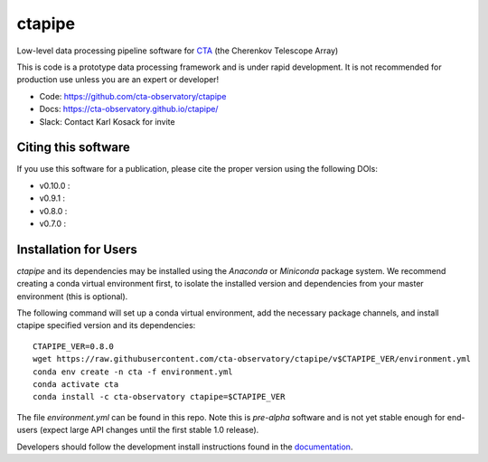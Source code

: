 ============================================================
ctapipe |ci| |codacy| |coverage| |conda| |doilatest|
============================================================

.. |ci| image:: https://github.com/cta-observatory/pyirf/workflows/ci/badge.svg?branch=master
    :target: https://github.com/cta-observatory/pyirf/actions?query=workflow%3ACI+branch%3Amaster
    :alt: Test Status
.. |codacy|  image:: https://api.codacy.com/project/badge/Grade/6192b471956b4cc684130c80c8214115
  :target: https://www.codacy.com/gh/cta-observatory/ctapipe?utm_source=github.com&amp;utm_medium=referral&amp;utm_content=cta-observatory/ctapipe&amp;utm_campaign=Badge_Grade
.. |conda| image:: https://anaconda.org/cta-observatory/ctapipe/badges/installer/conda.svg
.. |coverage| image:: https://codecov.io/gh/cta-observatory/ctapipe/branch/master/graph/badge.svg
  :target: https://codecov.io/gh/cta-observatory/ctapipe
.. |doilatest| image:: https://zenodo.org/badge/37927055.svg
  :target: https://zenodo.org/badge/latestdoi/37927055
.. |doiv07| image:: https://zenodo.org/badge/DOI/10.5281/zenodo.3372211.svg
   :target: https://doi.org/10.5281/zenodo.3372211
.. |doiv08| image:: https://zenodo.org/badge/DOI/10.5281/zenodo.3837306.svg
   :target: https://doi.org/10.5281/zenodo.3837306
.. |doiv09| image:: https://zenodo.org/badge/DOI/10.5281/zenodo.4084989.svg
   :target: https://doi.org/10.5281/zenodo.4084989
.. |doiv010| image:: https://zenodo.org/badge/DOI/10.5281/zenodo.4279334.svg
   :target: https://doi.org/10.5281/zenodo.4279334

Low-level data processing pipeline software for
`CTA <www.cta-observatory.org>`_ (the Cherenkov Telescope Array)

This is code is a prototype data processing framework and is under rapid
development. It is not recommended for production use unless you are an
expert or developer!

* Code: https://github.com/cta-observatory/ctapipe
* Docs: https://cta-observatory.github.io/ctapipe/
* Slack: Contact Karl Kosack for invite

Citing this software
--------------------
If you use this software for a publication, please cite the proper version using the following DOIs:

- v0.10.0 : |doiv010|
- v0.9.1 : |doiv09|
- v0.8.0 : |doiv08|
- v0.7.0 : |doiv07|

Installation for Users
----------------------

*ctapipe* and its dependencies may be installed using the *Anaconda* or
*Miniconda* package system. We recommend creating a conda virtual environment
first, to isolate the installed version and dependencies from your master
environment (this is optional).


The following command will set up a conda virtual environment, add the
necessary package channels, and install ctapipe specified version and its dependencies::

  CTAPIPE_VER=0.8.0
  wget https://raw.githubusercontent.com/cta-observatory/ctapipe/v$CTAPIPE_VER/environment.yml
  conda env create -n cta -f environment.yml
  conda activate cta
  conda install -c cta-observatory ctapipe=$CTAPIPE_VER

The file *environment.yml* can be found in this repo. 
Note this is *pre-alpha* software and is not yet stable enough for end-users (expect large API changes until the first stable 1.0 release).

Developers should follow the development install instructions found in the
`documentation <https://cta-observatory.github
.io/ctapipe/getting_started>`_.

